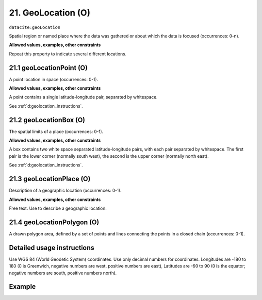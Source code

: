 .. _dci:geolocation:

21. GeoLocation (O)
-------------------

``datacite:geoLocation``

Spatial region or named place where the data was gathered or about which the data is focused (occurrences: 0-n).

**Allowed values, examples, other constraints**

Repeat this property to indicate several different locations.

.. _d:geolocationpoint:

21.1 geoLocationPoint (O)
~~~~~~~~~~~~~~~~~~~~~~~~~

A point location in space (occurrences: 0-1).

**Allowed values, examples, other constraints**

A point contains a single latitude-longitude pair, separated by whitespace.

See :ref:`d:geolocation_instructions`.

.. _d:geolocationbox:

21.2 geoLocationBox (O)
~~~~~~~~~~~~~~~~~~~~~~~

The spatial limits of a place (occurrences: 0-1).

**Allowed values, examples, other constraints**

A box contains two white space separated latitude-longitude pairs, with each pair separated by whitespace. The first pair is the lower corner (normally south west), the second is the upper corner (normally north east).

See :ref:`d:geolocation_instructions`.

.. _d:geolocationplace:

21.3 geoLocationPlace (O)
~~~~~~~~~~~~~~~~~~~~~~~~~

Description of a geographic location (occurrences: 0-1).

**Allowed values, examples, other constraints**

Free text. Use to describe a geographic location.

21.4 geoLocationPolygon (O)
~~~~~~~~~~~~~~~~~~~~~~~~~~~

A drawn polygon area, defined by a set of points and lines connecting the points in a closed chain (occurrences: 0-1).

.. _d:geolocation_instructions:

Detailed usage instructions
~~~~~~~~~~~~~~~~~~~~~~~~~~~
Use WGS 84 (World Geodetic System) coordinates. Use only decimal numbers for coordinates. Longitudes are -180 to 180 (0 is Greenwich, negative numbers are west, positive numbers are east), Latitudes are -90 to 90 (0 is the equator; negative numbers are south, positive numbers north).


Example
~~~~~~~
.. code-block:: xml
   :linenos:

   <datacite:geoLocations>
     <datacite:geoLocation>
       <datacite:geoLocationPoint>31.233 -67.302</datacite:geoLocationPoint>
       <datacite:geoLocationBox>41.090 -71.032 42.893 -68.211</datacite:geoLocationBox>
       <datacite:geoLocationPlace>Atlantic Ocean</datacite:geoLocationPlace>
     </datacite:geoLocation>
   </datacite:geoLocations>
